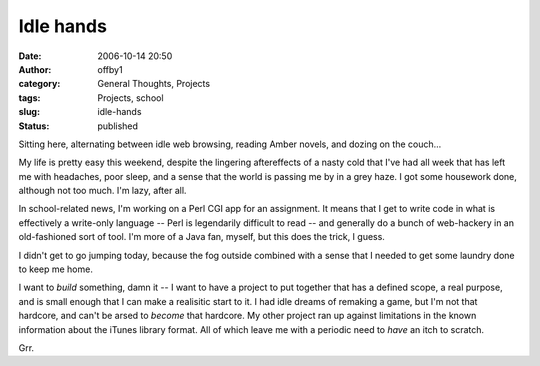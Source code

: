 Idle hands
##########
:date: 2006-10-14 20:50
:author: offby1
:category: General Thoughts, Projects
:tags: Projects, school
:slug: idle-hands
:status: published

Sitting here, alternating between idle web browsing, reading Amber
novels, and dozing on the couch...

My life is pretty easy this weekend, despite the lingering aftereffects
of a nasty cold that I've had all week that has left me with headaches,
poor sleep, and a sense that the world is passing me by in a grey haze.
I got some housework done, although not too much. I'm lazy, after all.

In school-related news, I'm working on a Perl CGI app for an assignment.
It means that I get to write code in what is effectively a write-only
language -- Perl is legendarily difficult to read -- and generally do a
bunch of web-hackery in an old-fashioned sort of tool. I'm more of a
Java fan, myself, but this does the trick, I guess.

I didn't get to go jumping today, because the fog outside combined with
a sense that I needed to get some laundry done to keep me home.

I want to *build* something, damn it -- I want to have a project to put
together that has a defined scope, a real purpose, and is small enough
that I can make a realisitic start to it. I had idle dreams of remaking
a game, but I'm not that hardcore, and can't be arsed to *become* that
hardcore. My other project ran up against limitations in the known
information about the iTunes library format. All of which leave me with
a periodic need to *have* an itch to scratch.

Grr.
